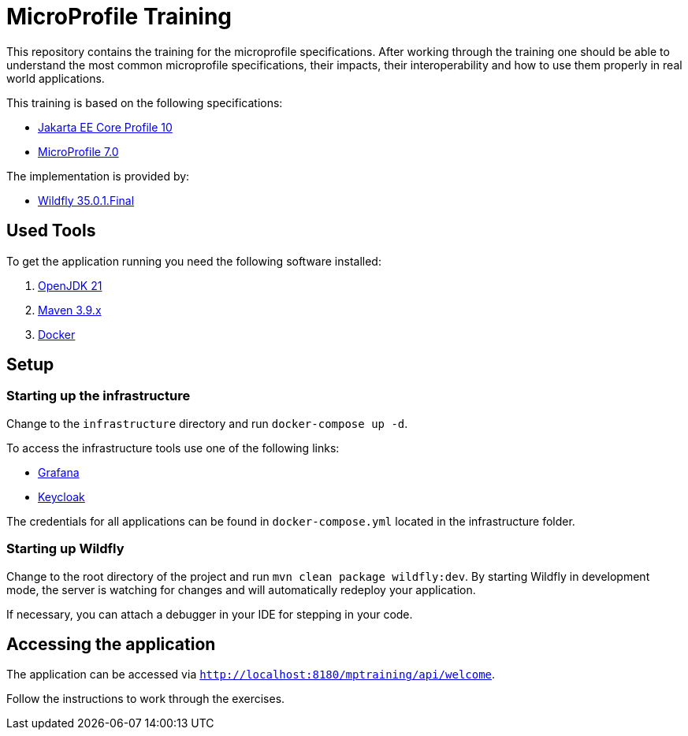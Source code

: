 = MicroProfile Training

This repository contains the training for the microprofile specifications.
After working through the training one should be able to understand the most common microprofile specifications, their impacts, their interoperability and how to use them properly in real world applications.

This training is based on the following specifications:

- link:https://jakarta.ee/specifications/coreprofile/10/[Jakarta EE Core Profile 10]
- link:https://projects.eclipse.org/projects/technology.microprofile/releases/microprofile-7.0[MicroProfile 7.0]

The implementation is provided by:

- link:https://www.wildfly.org[Wildfly 35.0.1.Final]

== Used Tools

To get the application running you need the following software installed:

. link:https://jdk.java.net/java-se-ri/21[OpenJDK 21]
. link:https://maven.apache.org/download.cgi?Preferred=ftp://ftp.osuosl.org/pub/apache/[Maven 3.9.x]
. link:https://docs.docker.com/engine/[Docker]

== Setup

=== Starting up the infrastructure

Change to the `infrastructure` directory and run `docker-compose up -d`.

To access the infrastructure tools use one of the following links:

* link:http://localhost:3000[Grafana]
* link:http://localhost:8080[Keycloak]

The credentials for all applications can be found in `docker-compose.yml` located in the infrastructure folder.

=== Starting up Wildfly

Change to the root directory of the project and run `mvn clean package wildfly:dev`.
By starting Wildfly in development mode, the server is watching for changes and will automatically redeploy your application.

If necessary, you can attach a debugger in your IDE for stepping in your code.

== Accessing the application

The application can be accessed via `http://localhost:8180/mptraining/api/welcome`.

Follow the instructions to work through the exercises.
